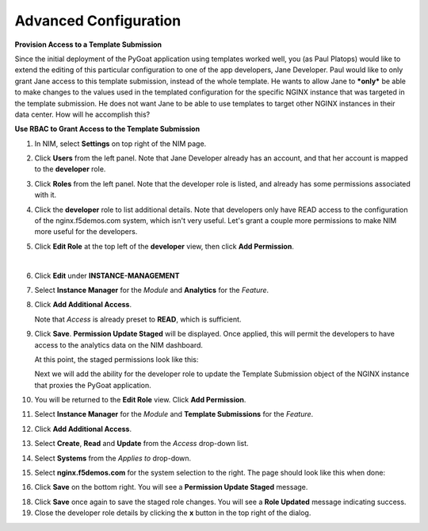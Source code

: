 Advanced Configuration
==================================

**Provision Access to a Template Submission**

Since the initial deployment of the PyGoat application using templates worked well, you (as Paul Platops) would like to extend the editing of this particular configuration to one of the app developers, Jane Developer. Paul would like to only grant Jane access to this template submission, instead of the whole template. He wants to allow Jane to ***only*** be able to make changes to the values used in the templated configuration for the specific NGINX instance that was targeted in the template submission. He does not want Jane to be able to use templates to target other NGINX instances in their data center. How will he accomplish this?

**Use RBAC to Grant Access to the Template Submission**

1. In NIM, select **Settings** on top right of the NIM page.

   .. image:: ../images/nim-settings-icon.png
     :width: 275

2. Click **Users** from the left panel. Note that Jane Developer already has an account, and that her account is mapped to the **developer** role.

   .. image:: ../images/nim-settings-users.png
     :width: 939

3. Click **Roles** from the left panel. Note that the developer role is listed, and already has some permissions associated with it.

   .. image:: ../images/nim-settings-roles.png
     :width: 906

4. Click the **developer** role to list additional details. Note that developers only have READ access to the configuration of the nginx.f5demos.com system, which isn't very useful. Let's grant a couple more permissions to make NIM more useful for the developers.

   .. image:: ../images/nim-settings-dev.png
     :width: 567

5. Click **Edit Role** at the top left of the **developer** view, then click **Add Permission**.

   .. image:: ../images/nim-settings-edit-button.png
     :width: 215
   |

   .. image:: ../images/nim-settings-edit.png
     :width: 493

6. Click **Edit** under **INSTANCE-MANAGEMENT**

   .. image:: ../images/nim-settings-edit-role.png
     :width: 570

7. Select **Instance Manager** for the *Module* and **Analytics** for the *Feature*.

   .. image:: ../images/nim-roles-access.png
     :width: 680

8. Click **Add Additional Access**.

   Note that *Access* is already preset to **READ**, which is sufficient.

9. Click **Save**. **Permission Update Staged** will be displayed. Once applied, this will permit the developers to have access to the analytics data on the NIM dashboard.

   At this point, the staged permissions look like this:

   .. image:: ../images/image-22.png
     :width: 700

   Next we will add the ability for the developer role to update the Template Submission object of the NGINX instance that proxies the PyGoat application.

10. You will be returned to the **Edit Role** view.  Click **Add Permission**.

    .. image:: ../images/nim-settings-edit.png
      :width: 493

11. Select **Instance Manager** for the *Module* and **Template Submissions** for the *Feature*.

12. Click **Add Additional Access**.

    .. image:: ../images/nim-roles-add-access.png
      :width: 726

13. Select **Create**, **Read** and **Update** from the *Access* drop-down list.

14. Select **Systems** from the *Applies to* drop-down.

15. Select **nginx.f5demos.com** for the system selection to the right.  The page should look like this when done:

    .. image:: ../images/nim-role-temp-sub.png
      :width: 797

16. Click **Save** on the bottom right. You will see a **Permission Update Staged** message.

18. Click **Save** once again to save the staged role changes. You will see a **Role Updated** message indicating success.

19. Close the developer role details by clicking the **x** button in the top right of the dialog.


